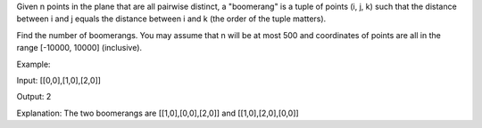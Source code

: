 Given n points in the plane that are all pairwise distinct, a
"boomerang" is a tuple of points (i, j, k) such that the distance
between i and j equals the distance between i and k (the order of the
tuple matters).

Find the number of boomerangs. You may assume that n will be at most 500
and coordinates of points are all in the range [-10000, 10000]
(inclusive).

Example:

Input: [[0,0],[1,0],[2,0]]

Output: 2

Explanation: The two boomerangs are [[1,0],[0,0],[2,0]] and
[[1,0],[2,0],[0,0]]
